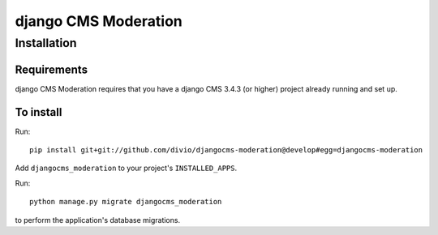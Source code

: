 *********************
django CMS Moderation
*********************

============
Installation
============

Requirements
============

django CMS Moderation requires that you have a django CMS 3.4.3 (or higher) project already running and set up.


To install
==========

Run::

    pip install git+git://github.com/divio/djangocms-moderation@develop#egg=djangocms-moderation

Add ``djangocms_moderation`` to your project's ``INSTALLED_APPS``.

Run::

    python manage.py migrate djangocms_moderation

to perform the application's database migrations.
